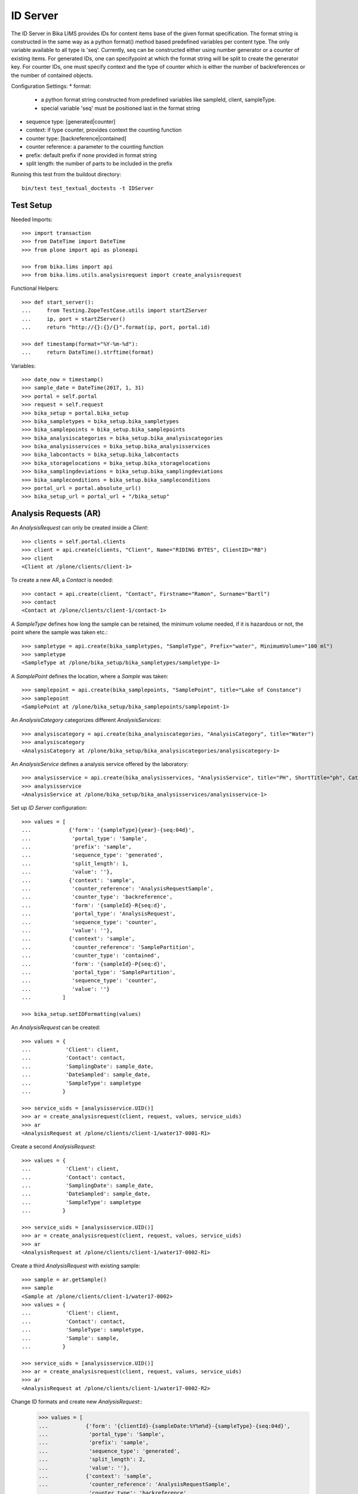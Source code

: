 ID Server
=========

The ID Server in Bika LIMS provides IDs for content items base of the given format specification. The format string is constructed in the same way as a python format() method based predefined variables per content type. The only variable available to all type is 'seq'. Currently, seq can be constructed either using number generator or a counter of existing items. For generated IDs, one can specifypoint at which the format string will be split to create the generator key. For counter IDs, one must specify context and the type of counter which is either the number of backreferences or the number of contained objects.

Configuration Settings:
* format:
  - a python format string constructed from predefined variables like sampleId, client, sampleType.
  - special variable 'seq' must be positioned last in the format string
* sequence type: [generated|counter]
* context: if type counter, provides context the counting function
* counter type: [backreference|contained]
* counter reference: a parameter to the counting function
* prefix: default prefix if none provided in format string
* split length: the number of parts to be included in the prefix

Running this test from the buildout directory::

    bin/test test_textual_doctests -t IDServer


Test Setup
----------

Needed Imports::

    >>> import transaction
    >>> from DateTime import DateTime
    >>> from plone import api as ploneapi

    >>> from bika.lims import api
    >>> from bika.lims.utils.analysisrequest import create_analysisrequest

Functional Helpers::

    >>> def start_server():
    ...     from Testing.ZopeTestCase.utils import startZServer
    ...     ip, port = startZServer()
    ...     return "http://{}:{}/{}".format(ip, port, portal.id)

    >>> def timestamp(format="%Y-%m-%d"):
    ...     return DateTime().strftime(format)

Variables::

    >>> date_now = timestamp()
    >>> sample_date = DateTime(2017, 1, 31)
    >>> portal = self.portal
    >>> request = self.request
    >>> bika_setup = portal.bika_setup
    >>> bika_sampletypes = bika_setup.bika_sampletypes
    >>> bika_samplepoints = bika_setup.bika_samplepoints
    >>> bika_analysiscategories = bika_setup.bika_analysiscategories
    >>> bika_analysisservices = bika_setup.bika_analysisservices
    >>> bika_labcontacts = bika_setup.bika_labcontacts
    >>> bika_storagelocations = bika_setup.bika_storagelocations
    >>> bika_samplingdeviations = bika_setup.bika_samplingdeviations
    >>> bika_sampleconditions = bika_setup.bika_sampleconditions
    >>> portal_url = portal.absolute_url()
    >>> bika_setup_url = portal_url + "/bika_setup"


Analysis Requests (AR)
----------------------

An `AnalysisRequest` can only be created inside a `Client`::

    >>> clients = self.portal.clients
    >>> client = api.create(clients, "Client", Name="RIDING BYTES", ClientID="RB")
    >>> client
    <Client at /plone/clients/client-1>

To create a new AR, a `Contact` is needed::

    >>> contact = api.create(client, "Contact", Firstname="Ramon", Surname="Bartl")
    >>> contact
    <Contact at /plone/clients/client-1/contact-1>

A `SampleType` defines how long the sample can be retained, the minimum volume
needed, if it is hazardous or not, the point where the sample was taken etc.::

    >>> sampletype = api.create(bika_sampletypes, "SampleType", Prefix="water", MinimumVolume="100 ml")
    >>> sampletype
    <SampleType at /plone/bika_setup/bika_sampletypes/sampletype-1>

A `SamplePoint` defines the location, where a `Sample` was taken::

    >>> samplepoint = api.create(bika_samplepoints, "SamplePoint", title="Lake of Constance")
    >>> samplepoint
    <SamplePoint at /plone/bika_setup/bika_samplepoints/samplepoint-1>

An `AnalysisCategory` categorizes different `AnalysisServices`::

    >>> analysiscategory = api.create(bika_analysiscategories, "AnalysisCategory", title="Water")
    >>> analysiscategory
    <AnalysisCategory at /plone/bika_setup/bika_analysiscategories/analysiscategory-1>

An `AnalysisService` defines a analysis service offered by the laboratory::

    >>> analysisservice = api.create(bika_analysisservices, "AnalysisService", title="PH", ShortTitle="ph", Category=analysiscategory, Keyword="PH")
    >>> analysisservice
    <AnalysisService at /plone/bika_setup/bika_analysisservices/analysisservice-1>

Set up `ID Server` configuration::

    >>> values = [
    ...            {'form': '{sampleType}{year}-{seq:04d}',
    ...             'portal_type': 'Sample',
    ...             'prefix': 'sample',
    ...             'sequence_type': 'generated',
    ...             'split_length': 1,
    ...             'value': ''},
    ...            {'context': 'sample',
    ...             'counter_reference': 'AnalysisRequestSample',
    ...             'counter_type': 'backreference',
    ...             'form': '{sampleId}-R{seq:d}',
    ...             'portal_type': 'AnalysisRequest',
    ...             'sequence_type': 'counter',
    ...             'value': ''},
    ...            {'context': 'sample',
    ...             'counter_reference': 'SamplePartition',
    ...             'counter_type': 'contained',
    ...             'form': '{sampleId}-P{seq:d}',
    ...             'portal_type': 'SamplePartition',
    ...             'sequence_type': 'counter',
    ...             'value': ''}
    ...          ]

    >>> bika_setup.setIDFormatting(values)

An `AnalysisRequest` can be created::

    >>> values = {
    ...           'Client': client,
    ...           'Contact': contact,
    ...           'SamplingDate': sample_date,
    ...           'DateSampled': sample_date,
    ...           'SampleType': sampletype
    ...          }

    >>> service_uids = [analysisservice.UID()]
    >>> ar = create_analysisrequest(client, request, values, service_uids)
    >>> ar
    <AnalysisRequest at /plone/clients/client-1/water17-0001-R1>

Create a second `AnalysisRequest`::

    >>> values = {
    ...           'Client': client,
    ...           'Contact': contact,
    ...           'SamplingDate': sample_date,
    ...           'DateSampled': sample_date,
    ...           'SampleType': sampletype
    ...          }

    >>> service_uids = [analysisservice.UID()]
    >>> ar = create_analysisrequest(client, request, values, service_uids)
    >>> ar
    <AnalysisRequest at /plone/clients/client-1/water17-0002-R1>

Create a third `AnalysisRequest` with existing sample::

    >>> sample = ar.getSample()
    >>> sample
    <Sample at /plone/clients/client-1/water17-0002>
    >>> values = {
    ...           'Client': client,
    ...           'Contact': contact,
    ...           'SampleType': sampletype,
    ...           'Sample': sample,
    ...          }

    >>> service_uids = [analysisservice.UID()]
    >>> ar = create_analysisrequest(client, request, values, service_uids)
    >>> ar
    <AnalysisRequest at /plone/clients/client-1/water17-0002-R2>

Change ID formats and create new `AnalysisRequest`::
    >>> values = [
    ...            {'form': '{clientId}-{sampleDate:%Y%m%d}-{sampleType}-{seq:04d}',
    ...             'portal_type': 'Sample',
    ...             'prefix': 'sample',
    ...             'sequence_type': 'generated',
    ...             'split_length': 2,
    ...             'value': ''},
    ...            {'context': 'sample',
    ...             'counter_reference': 'AnalysisRequestSample',
    ...             'counter_type': 'backreference',
    ...             'form': '{sampleId}-R{seq:03d}',
    ...             'portal_type': 'AnalysisRequest',
    ...             'sequence_type': 'counter',
    ...             'value': ''},
    ...            {'context': 'sample',
    ...             'counter_reference': 'SamplePartition',
    ...             'counter_type': 'contained',
    ...             'form': '{sampleId}-P{seq:d}',
    ...             'portal_type': 'SamplePartition',
    ...             'sequence_type': 'counter',
    ...             'value': ''}
    ...          ]

    >>> bika_setup.setIDFormatting(values)

    >>> values = {
    ...           'Client': client,
    ...           'Contact': contact,
    ...           'SamplingDate': sample_date,
    ...           'DateSampled': sample_date,
    ...           'SampleType': sampletype
    ...          }

    >>> service_uids = [analysisservice.UID()]
    >>> ar = create_analysisrequest(client, request, values, service_uids)
    >>> ar
    <AnalysisRequest at /plone/clients/client-1/RB-20170131-water-0001-R001>
